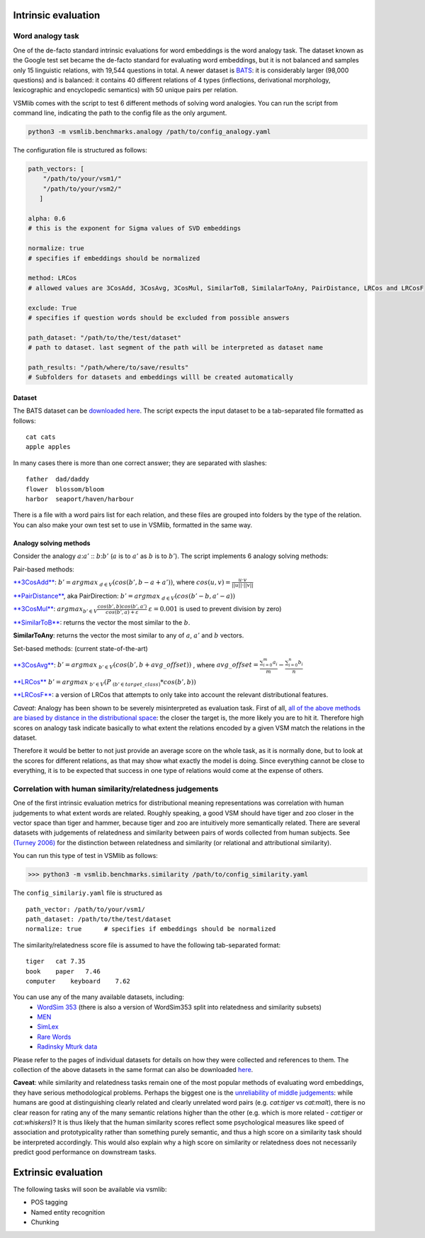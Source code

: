 Intrinsic evaluation
====================

Word analogy task
-----------------

One of the de-facto standard intrinsic evaluations for word embeddings is the word analogy task. The dataset known as the Google test set became the de-facto standard for evaluating word embeddings, but it is not balanced and samples only 15 linguistic relations, with 19,544 questions in total. A newer dataset is `BATS <http://www.aclweb.org/anthology/N16-2002>`_: it is considerably larger (98,000 questions) and is balanced: it contains 40 different relations of 4 types (inflections, derivational morphology, lexicographic and encyclopedic semantics) with 50 unique pairs per relation.

VSMlib comes with the script to test 6 different methods of solving word analogies. You can run the script from command
line, indicating the path to the config file as the only argument.

.. code:: python

    python3 -m vsmlib.benchmarks.analogy /path/to/config_analogy.yaml

The configuration file is structured as follows:

.. code:: python

    path_vectors: [
        "/path/to/your/vsm1/"
        "/path/to/your/vsm2/"
       ]

    alpha: 0.6
    # this is the exponent for Sigma values of SVD embeddings

    normalize: true
    # specifies if embeddings should be normalized

    method: LRCos
    # allowed values are 3CosAdd, 3CosAvg, 3CosMul, SimilarToB, SimilalarToAny, PairDistance, LRCos and LRCosF

    exclude: True
    # specifies if question words should be excluded from possible answers 

    path_dataset: "/path/to/the/test/dataset"
    # path to dataset. last segment of the path will be interpreted as dataset name

    path_results: "/path/where/to/save/results"
    # Subfolders for datasets and embeddings willl be created automatically  

Dataset
~~~~~~~

The BATS dataset can be `downloaded
here <https://my.pcloud.com/publink/show?code=XZOn0J7Z8fzFMt7Tw1mGS6uI1SYfCfTyJQTV>`__.
The script expects the input dataset to be a tab-separated file formatted as follows:

::

    cat cats
    apple apples

In many cases there is more than one correct answer; they are separated with slashes:

::

    father  dad/daddy
    flower  blossom/bloom
    harbor  seaport/haven/harbour

There is a file with a word pairs list for each relation, and these files are grouped into folders by the type of the relation.
You can also make your own test set to use in VSMlib, formatted in the same way. 

Analogy solving methods
~~~~~~~~~~~~~~~~~~~~~~~

Consider the analogy :math:`a`::math:`a'` :: :math:`b`::math:`b'`
(:math:`a` is to :math:`a'` as :math:`b` is to :math:`b'`). The script
implements 6 analogy solving methods:

Pair-based methods:

`**3CosAdd** <https://www.aclweb.org/anthology/N13-1090>`__:
:math:`b'=argmax_{~d\in{V}}(cos(b',b-a+a'))`, where
:math:`cos(u, v) = \frac{u\cdot{}v}{||u||\cdot{}||v||}`

`**PairDistance** <http://www.aclweb.org/anthology/W14-1618>`__, aka
PairDirection: :math:`b'=argmax_{~d\in{V}}(cos(b'-b,a'-a))`

`**3CosMul** <http://www.aclweb.org/anthology/W14-1618>`__:
:math:`argmax_{b'\in{V}} \frac{cos(b',b) cos(b',a')} {cos(b',a) + \varepsilon}`
:math:`\varepsilon = 0.001` is used to prevent division by zero)

`**SimilarToB** <http://tallinzen.net/media/papers/linzen_2016_repeval.pdf>`__:
returns the vector the most similar to the :math:`b`.

**SimilarToAny**: returns the vector the most similar to any of
:math:`a`, :math:`a'` and :math:`b` vectors.

Set-based methods: (current state-of-the-art)

`**3CosAvg** <https://www.aclweb.org/anthology/C/C16/C16-1332.pdf>`__:
:math:`b'=argmax_{~b'\in{V}}(cos(b',b+\mathit{avg\_offset}))` , where
:math:`\mathit{avg\_offset}=\frac{\sum_{i=0}^m{a_i}}{m} - \frac{\sum_{i=0}^n{b_i}}{n}`

`**LRCos** <https://www.aclweb.org/anthology/C/C16/C16-1332.pdf>`__
:math:`b'=argmax_{~b'\in{V}}(P_{~(b'\in{target\_class)}}*cos(b',b))`

`**LRCosF** <https://www.aclweb.org/anthology/C/C16/C16-1332.pdf>`__: a
version of LRCos that attempts to only take into account the relevant
distributional features.

*Caveat*: Analogy has been shown to be severely misinterpreted as
evaluation task. First of all, `all of the above methods are biased by
distance in the distributional
space <http://www.aclweb.org/anthology/S17-1017>`__: the closer the
target is, the more likely you are to hit it. Therefore high scores on
analogy task indicate basically to what extent the relations encoded by
a given VSM match the relations in the dataset.

Therefore it would be better to not just provide an average score on the
whole task, as it is normally done, but to look at the scores for
different relations, as that may show what exactly the model is doing.
Since everything cannot be close to everything, it is to be expected
that success in one type of relations would come at the expense of
others.

Correlation with human similarity/relatedness judgements
--------------------------------------------------------

One of the first intrinsic evaluation metrics for distributional meaning representations was correlation with human judgements to what extent words are related. Roughly speaking, a good VSM should have tiger and zoo closer in the vector space than tiger and hammer, because tiger and zoo are intuitively more semantically related. There are several datasets with judgements of relatedness and similarity between pairs of words collected from human subjects. See `(Turney 2006) <https://dl.acm.org/ft_gateway.cfm?id=1174523&ftid=389424&dwn=1&CFID=827319269&CFTOKEN=87143883>`_ for the distinction between relatedness and similarity (or relational and attributional similarity). 

You can run this type of test in VSMlib as follows:

>>> python3 -m vsmlib.benchmarks.similarity /path/to/config_similarity.yaml 

The ``config_similariy.yaml`` file is structured as 

:: 

    path_vector: /path/to/your/vsm1/
    path_dataset: /path/to/the/test/dataset
    normalize: true      # specifies if embeddings should be normalized

The similarity/relatedness score file is assumed to have the following tab-separated format:

:: 

  tiger   cat 7.35
  book    paper   7.46
  computer    keyboard    7.62

You can use any of the many available datasets, including:
 -  `WordSim 353 <http://www.cs.technion.ac.il/~gabr/resources/data/wordsim353/>`_ (there is also a version of WordSim353 split into relatedness and similarity subsets)
 -  `MEN <https://staff.fnwi.uva.nl/e.bruni/MEN>`_
 -  `SimLex <https://www.cl.cam.ac.uk/~fh295/simlex.html>`_
 -  `Rare Words <http://www.bigdatalab.ac.cn/benchmark/bm/dd?data=Rare%20Word>`_
 - `Radinsky Mturk data <https://dl.acm.org/citation.cfm?id=1963455>`_

Please refer to the pages of individual datasets for details on how they were collected and references to them. The collection of the above datasets in the same format can also be downloaded `here <https://my.pcloud.com/publink/show?code=XZCeL07ZaEJhoLIaDYz8kuC2B6YMuuYlhMyV>`_.

**Caveat**: while similarity and relatedness tasks remain one of the most popular methods of evaluating word embeddings, they have serious methodological problems. Perhaps the biggest one is the `unreliability of middle judgements <http://www.aclweb.org/anthology/W16-2507>`__: while humans are good at distinguishing clearly related and clearly
unrelated word pairs (e.g. *cat:tiger* vs *cat:malt*), there is no clear reason for rating any of the many semantic relations higher than the other (e.g. which is more related - *cat:tiger* or *cat:whiskers*)? It is thus likely that the human similarity scores reflect some psychological measures like speed of association and prototypicality rather than something purely semantic, and thus a high score on a similarity task should be interpreted accordingly. This would also explain why a high score on similarity or relatedness does not necessarily predict good performance on downstream tasks.

Extrinsic evaluation
====================

The following tasks will soon be available via vsmlib:

-  POS tagging
-  Named entity recognition
-  Chunking

